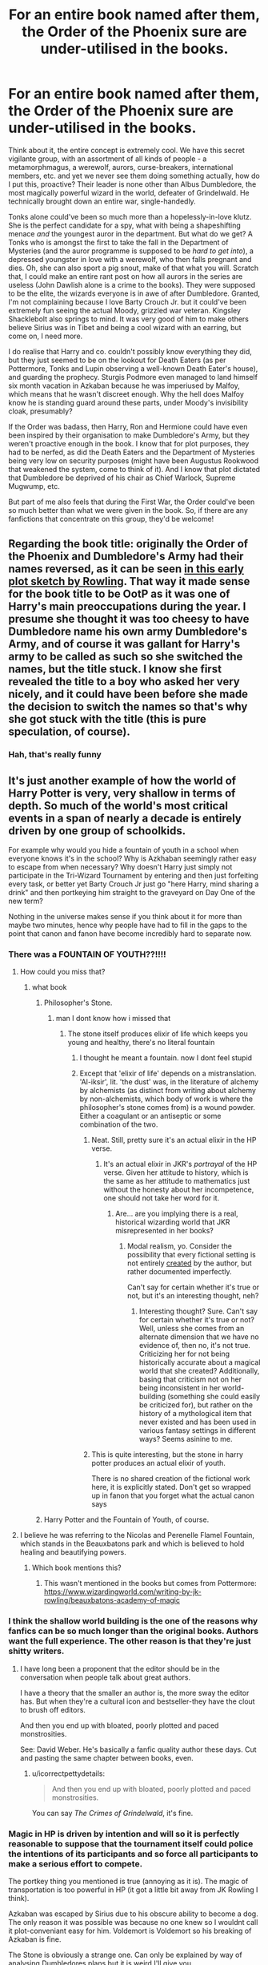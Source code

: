 #+TITLE: For an entire book named after them, the Order of the Phoenix sure are under-utilised in the books.

* For an entire book named after them, the Order of the Phoenix sure are under-utilised in the books.
:PROPERTIES:
:Score: 408
:DateUnix: 1589490350.0
:DateShort: 2020-May-15
:FlairText: Discussion/Request
:END:
Think about it, the entire concept is extremely cool. We have this secret vigilante group, with an assortment of all kinds of people - a metamorphmagus, a werewolf, aurors, curse-breakers, international members, etc. and yet we never see them doing something actually, how do I put this, proactive? Their leader is none other than Albus Dumbledore, the most magically powerful wizard in the world, defeater of Grindelwald. He technically brought down an entire war, single-handedly.

Tonks alone could've been so much more than a hopelessly-in-love klutz. She is the perfect candidate for a spy, what with being a shapeshifting menace /and/ the youngest auror in the department. But what do we get? A Tonks who is amongst the first to take the fall in the Department of Mysteries (and the auror programme is supposed to be /hard to get into/), a depressed youngster in love with a werewolf, who then falls pregnant and dies. Oh, she can also sport a pig snout, make of that what you will. Scratch that, I could make an entire rant post on how all aurors in the series are useless (John Dawlish alone is a crime to the books). They were supposed to be the elite, the wizards everyone is in awe of after Dumbledore. Granted, I'm not complaining because I love Barty Crouch Jr. but it could've been extremely fun seeing the actual Moody, grizzled war veteran. Kingsley Shacklebolt also springs to mind. It was very good of him to make others believe Sirius was in Tibet and being a cool wizard with an earring, but come on, I need more.

I do realise that Harry and co. couldn't possibly know everything they did, but they just seemed to be on the lookout for Death Eaters (as per Pottermore, Tonks and Lupin observing a well-known Death Eater's house), and guarding the prophecy. Sturgis Podmore even managed to land himself six month vacation in Azkaban because he was imperiused by Malfoy, which means that he wasn't discreet enough. Why the hell does Malfoy know he is standing guard around these parts, under Moody's invisibility cloak, presumably?

If the Order was badass, then Harry, Ron and Hermione could have even been inspired by their organisation to make Dumbledore's Army, but they weren't proactive enough in the book. I know that for plot purposes, they had to be nerfed, as did the Death Eaters and the Department of Mysteries being very low on security purposes (might have been Augustus Rookwood that weakened the system, come to think of it). And I know that plot dictated that Dumbledore be deprived of his chair as Chief Warlock, Supreme Mugwump, etc.

But part of me also feels that during the First War, the Order could've been so much better than what we were given in the book. So, if there are any fanfictions that concentrate on this group, they'd be welcome!


** Regarding the book title: originally the Order of the Phoenix and Dumbledore's Army had their names reversed, as it can be seen [[http://cdn8.openculture.com/wp-content/uploads/2014/07/JK-Rowlings-Phoenix-Plot-Outline.jpg][in this early plot sketch by Rowling]]. That way it made sense for the book title to be OotP as it was one of Harry's main preoccupations during the year. I presume she thought it was too cheesy to have Dumbledore name his own army Dumbledore's Army, and of course it was gallant for Harry's army to be called as such so she switched the names, but the title stuck. I know she first revealed the title to a boy who asked her very nicely, and it could have been before she made the decision to switch the names so that's why she got stuck with the title (this is pure speculation, of course).
:PROPERTIES:
:Author: Byrana
:Score: 94
:DateUnix: 1589497386.0
:DateShort: 2020-May-15
:END:

*** Hah, that's really funny
:PROPERTIES:
:Author: beetnemesis
:Score: 10
:DateUnix: 1589537660.0
:DateShort: 2020-May-15
:END:


** It's just another example of how the world of Harry Potter is very, very shallow in terms of depth. So much of the world's most critical events in a span of nearly a decade is entirely driven by one group of schoolkids.

For example why would you hide a fountain of youth in a school when everyone knows it's in the school? Why is Azkhaban seemingly rather easy to escape from when necessary? Why doesn't Harry just simply not participate in the Tri-Wizard Tournament by entering and then just forfeiting every task, or better yet Barty Crouch Jr just go "here Harry, mind sharing a drink" and then portkeying him straight to the graveyard on Day One of the new term?

Nothing in the universe makes sense if you think about it for more than maybe two minutes, hence why people have had to fill in the gaps to the point that canon and fanon have become incredibly hard to separate now.
:PROPERTIES:
:Author: Apache287
:Score: 227
:DateUnix: 1589491606.0
:DateShort: 2020-May-15
:END:

*** There was a FOUNTAIN OF YOUTH??!!!!
:PROPERTIES:
:Author: CallMeSundown84
:Score: 52
:DateUnix: 1589492080.0
:DateShort: 2020-May-15
:END:

**** How could you miss that?
:PROPERTIES:
:Author: RayMossZX92
:Score: 18
:DateUnix: 1589492451.0
:DateShort: 2020-May-15
:END:

***** what book
:PROPERTIES:
:Author: CallMeSundown84
:Score: 11
:DateUnix: 1589492665.0
:DateShort: 2020-May-15
:END:

****** Philosopher's Stone.
:PROPERTIES:
:Author: RayMossZX92
:Score: 38
:DateUnix: 1589492702.0
:DateShort: 2020-May-15
:END:

******* man I dont know how i missed that
:PROPERTIES:
:Author: CallMeSundown84
:Score: 14
:DateUnix: 1589492927.0
:DateShort: 2020-May-15
:END:

******** The stone itself produces elixir of life which keeps you young and healthy, there's no literal fountain
:PROPERTIES:
:Author: chlorinecrownt
:Score: 60
:DateUnix: 1589494476.0
:DateShort: 2020-May-15
:END:

********* I thought he meant a fountain. now I dont feel stupid
:PROPERTIES:
:Author: CallMeSundown84
:Score: 65
:DateUnix: 1589494517.0
:DateShort: 2020-May-15
:END:


********* Except that 'elixir of life' depends on a mistranslation. 'Al-iksir', lit. 'the dust' was, in the literature of alchemy by alchemists (as distinct from writing about alchemy by non-alchemists, which body of work is where the philosopher's stone comes from) is a wound powder. Either a coagulant or an antiseptic or some combination of the two.
:PROPERTIES:
:Author: ConsiderableHat
:Score: 21
:DateUnix: 1589496600.0
:DateShort: 2020-May-15
:END:

********** Neat. Still, pretty sure it's an actual elixir in the HP verse.
:PROPERTIES:
:Author: chlorinecrownt
:Score: 29
:DateUnix: 1589497012.0
:DateShort: 2020-May-15
:END:

*********** It's an actual elixir in JKR's /portrayal/ of the HP verse. Given her attitude to history, which is the same as her attitude to mathematics just without the honesty about her incompetence, one should not take her word for it.
:PROPERTIES:
:Author: ConsiderableHat
:Score: 20
:DateUnix: 1589498981.0
:DateShort: 2020-May-15
:END:

************ Are... are you implying there is a real, historical wizarding world that JKR misrepresented in her books?
:PROPERTIES:
:Author: darkpothead
:Score: 14
:DateUnix: 1589508224.0
:DateShort: 2020-May-15
:END:

************* Modal realism, yo. Consider the possibility that every fictional setting is not entirely _created_ by the author, but rather documented imperfectly.

Can't say for certain whether it's true or not, but it's an interesting thought, neh?
:PROPERTIES:
:Author: seylerius
:Score: 5
:DateUnix: 1589515227.0
:DateShort: 2020-May-15
:END:

************** Interesting thought? Sure. Can't say for certain whether it's true or not? Well, unless she comes from an alternate dimension that we have no evidence of, then no, it's not true. Criticizing her for not being historically accurate about a magical world that she created? Additionally, basing that criticism not on her being inconsistent in her world-building (something she could easily be criticized for), but rather on the history of a mythological item that never existed and has been used in various fantasy settings in different ways? Seems asinine to me.
:PROPERTIES:
:Author: darkpothead
:Score: 9
:DateUnix: 1589520305.0
:DateShort: 2020-May-15
:END:


********** This is quite interesting, but the stone in harry potter produces an actual elixir of youth.

There is no shared creation of the fictional work here, it is explicitly stated. Don't get so wrapped up in fanon that you forget what the actual canon says
:PROPERTIES:
:Author: beetnemesis
:Score: 7
:DateUnix: 1589537483.0
:DateShort: 2020-May-15
:END:


****** Harry Potter and the Fountain of Youth, of course.
:PROPERTIES:
:Author: icefire9
:Score: 16
:DateUnix: 1589501205.0
:DateShort: 2020-May-15
:END:


**** I believe he was referring to the Nicolas and Perenelle Flamel Fountain, which stands in the Beauxbatons park and which is believed to hold healing and beautifying powers.
:PROPERTIES:
:Author: h_erbivore
:Score: 10
:DateUnix: 1589499971.0
:DateShort: 2020-May-15
:END:

***** Which book mentions this?
:PROPERTIES:
:Author: babyleafsmom
:Score: 8
:DateUnix: 1589531131.0
:DateShort: 2020-May-15
:END:

****** This wasn't mentioned in the books but comes from Pottermore: [[https://www.wizardingworld.com/writing-by-jk-rowling/beauxbatons-academy-of-magic]]
:PROPERTIES:
:Author: Alexqwerty
:Score: 3
:DateUnix: 1589571708.0
:DateShort: 2020-May-16
:END:


*** I think the shallow world building is the one of the reasons why fanfics can be so much longer than the original books. Authors want the full experience. The other reason is that they're just shitty writers.
:PROPERTIES:
:Author: xxshrekingxx
:Score: 28
:DateUnix: 1589512200.0
:DateShort: 2020-May-15
:END:

**** I have long been a proponent that the editor should be in the conversation when people talk about great authors.

I have a theory that the smaller an author is, the more sway the editor has. But when they're a cultural icon and bestseller-they have the clout to brush off editors.

And then you end up with bloated, poorly plotted and paced monstrosities.

See: David Weber. He's basically a fanfic quality author these days. Cut and pasting the same chapter between books, even.
:PROPERTIES:
:Author: TheBlueSully
:Score: 20
:DateUnix: 1589524183.0
:DateShort: 2020-May-15
:END:

***** u/icorrectpettydetails:
#+begin_quote
  And then you end up with bloated, poorly plotted and paced monstrosities.
#+end_quote

You can say /The Crimes of Grindelwald/, it's fine.
:PROPERTIES:
:Author: icorrectpettydetails
:Score: 19
:DateUnix: 1589538134.0
:DateShort: 2020-May-15
:END:


*** Magic in HP is driven by intention and will so it is perfectly reasonable to suppose that the tournament itself could police the intentions of its participants and so force all participants to make a serious effort to compete.

The portkey thing you mentioned is true (annoying as it is). The magic of transportation is too powerful in HP (it got a little bit away from JK Rowling I think).

Azkaban was escaped by Sirius due to his obscure ability to become a dog. The only reason it was possible was because no one knew so I wouldnt call it plot-conveniant easy for him. Voldemort is Voldemort so his breaking of Azkaban is fine.

The Stone is obviously a strange one. Can only be explained by way of analysing Dumbledores plans but it is weird I'll give you.

I agree overall but I do think people give the sentience of magic too little thought. Magic doesent have to be something that can be escaped by clever lawyering - it can be a mysterious force that isn't necassarily moral or fair to Harry.
:PROPERTIES:
:Author: Zephrok
:Score: 31
:DateUnix: 1589494712.0
:DateShort: 2020-May-15
:END:

**** u/ConsiderableHat:
#+begin_quote
  The Stone is obviously a strange one. Can only be explained by way of analysing Dumbledores plans but it is weird I'll give you.
#+end_quote

The charitable explanation is that what was in the Mirror was a convincing fake, and the Flamels' "death" was them moving to another country and changing their names.
:PROPERTIES:
:Author: ConsiderableHat
:Score: 32
:DateUnix: 1589496685.0
:DateShort: 2020-May-15
:END:

***** I like to imagine dumbledore had it all planned out

Only to show up and be like why the fuck is hermione saying harry is down there why the fuck does ron looked fuck up oh harry aint dead thats good

the fuck happened

and then harry tells him about nicholas flamel dumbledore just acts cool
:PROPERTIES:
:Author: CommanderL3
:Score: 33
:DateUnix: 1589497420.0
:DateShort: 2020-May-15
:END:

****** You know, with all that went around Harry, this must be about how Dumbledore felt all the time.

The fuck you mean twas a basilisk? Those fucker kill, period. Not petrify. What?! Girls bathroom?! What the fuck was Salazar thinking?

Of course it was him who cast the patronus. He can't be arsed to study, but patronus? Oh no big deal.

Things like that.
:PROPERTIES:
:Author: JaimeJabs
:Score: 40
:DateUnix: 1589499769.0
:DateShort: 2020-May-15
:END:

******* It reminds me of the time I thought about the fan theory about dumbledore as ron

and that dumbleron was actually freaking out about everything while pretending everything was fine.

dumbledore 'sirius is innocent, the fuck he confess for, why the fuck did he scream he killed them on the way to azakaban'
:PROPERTIES:
:Author: CommanderL3
:Score: 27
:DateUnix: 1589503345.0
:DateShort: 2020-May-15
:END:

******** Is there a fanfiction with that idea?
:PROPERTIES:
:Author: stedile
:Score: 6
:DateUnix: 1589516635.0
:DateShort: 2020-May-15
:END:


****** Yep. A bunch of traps perfectly designed to slow down a thief without being overly dangerous for students, with the stone behind a defense that Voldemort could never circumvent before Dumbledore could close the trap around him. Absolutely foolproof.

Then Harry ignores all common sense and runs in, bungling the entire operation with his pure heart.
:PROPERTIES:
:Author: 1-1-19MemeBrigade
:Score: 14
:DateUnix: 1589531209.0
:DateShort: 2020-May-15
:END:

******* [[https://youtu.be/cD-wyaMp4LU][Boy do I have a video for you]]
:PROPERTIES:
:Author: Deathstroke317
:Score: 2
:DateUnix: 1592342250.0
:DateShort: 2020-Jun-17
:END:


****** [[https://youtu.be/cD-wyaMp4LU][Boy do I have a video for you]]
:PROPERTIES:
:Author: Deathstroke317
:Score: 3
:DateUnix: 1592342243.0
:DateShort: 2020-Jun-17
:END:


**** Except even in the books they tell him he doesn't have to complete the challenges. Nothing stops him just fucking each one up or giving up. He just "has to compete". Magic is never shown to be sentient, just another natural phenomenon that exists and some can harness.

Also it's not an obscure ability, it's one so common there's a registry you have to sign up to like a driving licence. The idea that the entire security apparatus of the most heavily secured prison in the UK is defeated by /turning into a dog/ is ludicrous.
:PROPERTIES:
:Author: Apache287
:Score: 24
:DateUnix: 1589497471.0
:DateShort: 2020-May-15
:END:

***** I'd say it actually is a pretty obscure ability, because despite there being a registration system, Hermione says there were 7 I think registered animagi within the last century. Sure, we have more examples of unregistered animagi then there are registered, but that still points to the fact that it's a considerably rare ability, especially because of the complex magic involved. It's still a bit odd that the Azkaban guards never took them into account, but I guess they just overlooked it, kinda like the drain grate in the wall of Helm's Deep.
:PROPERTIES:
:Author: nickbrown101
:Score: 26
:DateUnix: 1589502572.0
:DateShort: 2020-May-15
:END:

****** As far as Azkaban goes, I'd like to think that the wizarding world just over-relied on the Dementors there to keep everything in check. Why would you need to spend resources on Aurors and other DMLE folk to guard prisoners in a hole in the ground they can't escape from and is surrounded by literal demons who suck out your soul if they catch you? None of them have wands, so whatever paltry magic they can conjure is sapped by the ever-present depression that congregates the area.

Even someone as powerful as Dumbledore would be crippled by such a place without a wand. The animagus form is probably its only flaw as a prison.
:PROPERTIES:
:Author: Poonchow
:Score: 22
:DateUnix: 1589511219.0
:DateShort: 2020-May-15
:END:

******* u/horrorshowjack:
#+begin_quote
  Even someone as powerful as Dumbledore would be crippled by such a place without a wand. The animagus form is probably its only flaw as a prison.
#+end_quote

And Ougadou graduates.
:PROPERTIES:
:Author: horrorshowjack
:Score: 3
:DateUnix: 1589578851.0
:DateShort: 2020-May-16
:END:


****** also, even if there is a large amount of unregistered animagus, how many of them can actually use their transformation in a helpful way. Sure a skinny dog can walk out, but what about anyting decently broad? or a fish?
:PROPERTIES:
:Author: frissonaddict
:Score: 3
:DateUnix: 1589586471.0
:DateShort: 2020-May-16
:END:


**** Dumbledore in the philosophers stone didn't know about the Horcruxes at this point he only knew about the prophecy. I imagine he put it there to weed out Voldemort so Harry could kill him.
:PROPERTIES:
:Author: paulfromtwitch
:Score: 5
:DateUnix: 1589526052.0
:DateShort: 2020-May-15
:END:


*** For such a "shallow" world you people sure have stuck around. For thirteen years in fact.
:PROPERTIES:
:Author: u-useless
:Score: 17
:DateUnix: 1589529422.0
:DateShort: 2020-May-15
:END:

**** And Star Trek has horrendous cheap set design. It's almost like you can enjoy the characters and wonder of it while recognising that once you look behind the curtain it's a bit of a mess or something...
:PROPERTIES:
:Author: Apache287
:Score: 9
:DateUnix: 1589537529.0
:DateShort: 2020-May-15
:END:

***** Oh, I can enjoy it alright. I just don't understand the constant need for people to point out every little perceived fault. I swear every other guy on here thinks he's some sort of a literary critic or an accomplished author or something. It's just a fun pastime, not a math problem where everything has to be perfect.

Not liking something is perfectly fine. For example, I don't like rap music. However, I don't search out fans of rap music to tell them that the lyrics are "shallow".
:PROPERTIES:
:Author: u-useless
:Score: 10
:DateUnix: 1589538466.0
:DateShort: 2020-May-15
:END:

****** Again, I do enjoy it. I just don't overreact to noting how the world is rather shallow.
:PROPERTIES:
:Author: Apache287
:Score: 1
:DateUnix: 1589558215.0
:DateShort: 2020-May-15
:END:

******* low fantasy/ classic fantasy isn't shallow nor is this series.
:PROPERTIES:
:Author: Brilliant_Sea
:Score: 2
:DateUnix: 1589562715.0
:DateShort: 2020-May-15
:END:


*** For the try wizard tournament I like the idea that the trials would make for a better sacrifice, basically making it part of the resurrection ritual.
:PROPERTIES:
:Author: fenrisragnarok
:Score: 4
:DateUnix: 1589534410.0
:DateShort: 2020-May-15
:END:

**** Hi I know I'm late to this thread but I just had to add this since no one else has:

They did it that way to make it seem like Harry died in the tournament, allowing Voldemort's return to stay a secret from everyone but the DEs . This would've given him time to plot without the whole world plotting against him.

I presume that's why the cup was a two way portkey too, so they could just send back his body with no one the wiser about how it happened. Maybe they'd use Nagini to fuck up the body a bit and make it look like an acromantula, or maybe they'd planned to pin it on Krum cursing people in the maze.
:PROPERTIES:
:Author: yazzledore
:Score: 2
:DateUnix: 1589939343.0
:DateShort: 2020-May-20
:END:


**** maybe one of the hidden factors about the ritual

was the blood forcibly taken had to be after a bunch of trials of the enemy
:PROPERTIES:
:Author: CommanderL3
:Score: 1
:DateUnix: 1589597913.0
:DateShort: 2020-May-16
:END:


** Part of me really want to believe they were getting up to some serious stuff in the background and, in fairness, there's no reason why an intelligent auror can't be depressed or love sick. They are all people, at the end.

On the other hand, I very much believe every sector has people who have somehow come to be respected in their profession, despite very much embodying the tortoise on a post meme. The wizarding world seems to be especially ripe for it, given the predominance of elite blood purists in the highest posts at the ministry.
:PROPERTIES:
:Author: Luna-shovegood
:Score: 35
:DateUnix: 1589493174.0
:DateShort: 2020-May-15
:END:


** That's one of Rowling's most effective world building tricks. She hints at all this amazing stuff going on in the background without giving us the actual details. The readers have to use our imaginations to fill in the details ourselves.

Similarly, she made the older Weasley brothers, who were offscreen most of the time, the most interesting ones. An Indiana Jones type treasure hunter, a dragon tamer, an amoral politician, the brilliantly witty tricksters... And which siblings did she focus on? The boy who's pretty good at chess for a kid, and a kid whose main distinguishing characteristic is that she's a girl. The books are so addictive because Rowling created a desire to know more about these fascinating characters, and didn't satisfy it.
:PROPERTIES:
:Author: MTheLoud
:Score: 71
:DateUnix: 1589500083.0
:DateShort: 2020-May-15
:END:


** If I'm being generous to JKR, this might be an example in canon of the irony of Dumbledore spending decades playing chessmaster only to be scuppered by the fact that canon Harry is not a particularly strategic player, or one who will make the moves Dumbledore predicts.

Arguably, a lot of the tools Dumbledore set up for Harry to use - the Cloak, the Sword of Gryffindor, arguably Hermione and her Time-Turner, potentially the Marauder's Map - were really quite poorly utilized by Harry until he was nudged into making better use of them, or directly reminded. There's definitely a reading there that Dumbledore sent Harry the Order directly in book 5 with the intention that he would build relationships and friendships, and that he would come to use them as an army of sorts, or as assistance, in later years when things became serious. (perhaps the DA, too)

Unfortunately, /also/ due to Dumbledore's machinations, Harry has grown up neglected and unable to easily trust or rely on others, and so he does not think of playing that way, in a way that by this point is almost second-nature to Dumbledore himself.

It's a reading I like, anyway, and it plays into other moments in the books where Harry commits a fatal error due to recklessness or carelessness.
:PROPERTIES:
:Author: 360Saturn
:Score: 41
:DateUnix: 1589497514.0
:DateShort: 2020-May-15
:END:

*** I quite agree. Harry is an interesting protagonist, because he makes a ton of mistakes, because he is highly skeptical of adults and authority in general. He manages to luck out of danger most of the time, but he's also got a stalwart willpower and manages to just brute-force most of his problems. He's proactive in a sense but gets prodded along throughout his journey.
:PROPERTIES:
:Author: Poonchow
:Score: 14
:DateUnix: 1589511603.0
:DateShort: 2020-May-15
:END:


*** u/TheBlueSully:
#+begin_quote
  If I'm being generous to JKR, this might be an example in canon of the irony of Dumbledore spending decades playing chessmaster only to be scuppered by the fact that canon Harry is not a particularly strategic player, or one who will make the moves Dumbledore predicts.
#+end_quote

I really love the fact that Newt went to France because of being lovesick, and NOT because of Dumbledore's machinations. I hope that sort of thing continues, as a great retcon of Dumbledore actually being tremendously overrated. Not actually a mover & shaker, just a personally strong wizard who managed to be a pain in the ass and take credit for other people's work.
:PROPERTIES:
:Author: TheBlueSully
:Score: -4
:DateUnix: 1589524349.0
:DateShort: 2020-May-15
:END:


** The Order had a casualty rate which would have had any military commander court-martialed, or given a handgun and told to do the honourable thing.

A competent Order would have resolved the plot in 5 minutes, which is why it has to be incompetent. Same goes for the Ministry or the bad guys. They are capable, they win. That is an issue inherent to teenage protagonists, though.

If you wanted to make everyone competent, you need to change the surrounding landscape to make it work. Something more akin to Weimar Germany (close to a failed state, lots of unrest, no stable government, political violence from all sides and interest groups) where you have the good guys struggle with internal matters more (eg corruption in the DMLE stops a lot of good Aurors from doing their work since they are sidelined or the arrest they make do not result in convictions).
:PROPERTIES:
:Author: Hellstrike
:Score: 25
:DateUnix: 1589503118.0
:DateShort: 2020-May-15
:END:

*** u/TheBlueSully:
#+begin_quote
  The Order had a casualty rate which would have had any military commander court-martialed, or given a handgun and told to do the honourable thing.A competent Order would have resolved the plot in 5 minutes, which is why it has to be incompetent. Same goes for the Ministry or the bad guys. They are capable, they win. That is an issue inherent to teenage protagonists, though.If you wanted to make everyone competent, you need to change the surrounding landscape to make it work. Something more akin to Weimar Germany (close to a failed state,
#+end_quote

That's actually a big part of why I love The Hunger Games. It works in that sense.
:PROPERTIES:
:Author: TheBlueSully
:Score: 8
:DateUnix: 1589524451.0
:DateShort: 2020-May-15
:END:


*** I feel like "incompetent" describes about 85% of the wizarding population...on a good day
:PROPERTIES:
:Author: phoenixlance13
:Score: 13
:DateUnix: 1589508480.0
:DateShort: 2020-May-15
:END:

**** Chessmaster Dumblredore points this out himself when praising Hermione for solving Snape's potion riddle. Which implies only Snape, Hermione, and Dumbledore are logical. I dig it.
:PROPERTIES:
:Author: crystalized17
:Score: 5
:DateUnix: 1589510236.0
:DateShort: 2020-May-15
:END:


*** The Aurors aren't much better. You've got competent operatives like Kingsley who's capable of fighting multiple opponents and then Dawlish who let an unarmed Dirk Cresswell escape from him. Hagrid mentioned that the 4 Aurors that stunned McGonagall couldn't have beaten her without the element of surprise.

So what's the point of having magical SOF if some of them are seen as not special? McGonagall says Auror training is super selective and they only take the best, but they sure don't live up to expectations.
:PROPERTIES:
:Author: SubspaceEmbassy
:Score: 3
:DateUnix: 1589521652.0
:DateShort: 2020-May-15
:END:

**** Dawlish is affected by the Confundus Charm and, while I take much of what Hagrid says with a grain of salt, I imagine she, Slughorn, Flitwick, Snape, and certain Death Eaters would, individually, not struggle with 3-4 Aurors.
:PROPERTIES:
:Author: Ash_Lestrange
:Score: 7
:DateUnix: 1589530275.0
:DateShort: 2020-May-15
:END:

***** Fair point on Dawlish on the Confundus Charm. I'm still confused at how the Aurors are shown in canon. They're hyped up to be elite dark wizard catchers but rarely do they ever perform. I don't see the point of creating magical special forces when they're not shown to be exceptional. McGonagall said to Harry that they only take the best and that Tonks was the only accepted candidate in years. So why is Kingsley able to fight multiple combatants in DH on a Thestral protecting Hermione and held his own against 2 opponents in the Department of Mysteries before going down against Bellatrix but 4 Aurors without the element of surprise would lose to McGonagall? Or the fact that Dawlish is susceptible to be Confunded over and over. One would think magical SOF would be more consistent.
:PROPERTIES:
:Author: SubspaceEmbassy
:Score: 1
:DateUnix: 1589531135.0
:DateShort: 2020-May-15
:END:

****** u/Ash_Lestrange:
#+begin_quote
  McGonagall said to Harry that they only take the best
#+end_quote

Of who applies and/or accepts an offer.

Kingsley is better than most Aurors, but not as good as Bellatrix. McGonagall is better than most Aurors, including Kingsley. Snape and Bellatrix are probably on equal footing, but I'll give the edge to Snape.

Dawlish was only confunded once to my understanding and it appeared to be a very good one.

The Aurors are good to very good, but there are Death Eaters and Order members who are just as good.
:PROPERTIES:
:Author: Ash_Lestrange
:Score: 6
:DateUnix: 1589531954.0
:DateShort: 2020-May-15
:END:

******* Dawlish was confounded by Dumbledore in HPB when Scrimgeour tasked him with finding out what he was trying to do. No shame in Dumbledore doing that. But he also gets confounded again as Snape said to Yaxley when discussing the Death Eaters plans for Harry in the beginning of DH, where Snape comments that Dawlish is susceptible to the Confundus Charm. Which leads to Dawlish losing an unarmed Dirk Cresswell and taken down by Neville's grandma who failed her Charms OWL.

Really not a good look for magical special forces. Ineffective Aurors is a pet peeve of mine with the series given how Harry was captivated of becoming an Auror because of fake Moody's suggestion and it was an interesting piece of worldbuilding in OOTP.
:PROPERTIES:
:Author: SubspaceEmbassy
:Score: 2
:DateUnix: 1589533859.0
:DateShort: 2020-May-15
:END:

******** No, Dumbledore says he jinxed Dawlish twice. The Confundus is a charm.

Arthur, Kingsley, and Tonks have access to Dawlish. We also know Arthur is good with Charms. It's not a stretch to imagine any of the three pulled him aside then confunded him with his guard down.

And I can't find anything that says Cresswell was unarmed. He says he stunned Dawlish and even remarks he got away because "Dawlish wasn't quite right. Might be Confunded."
:PROPERTIES:
:Author: Ash_Lestrange
:Score: 3
:DateUnix: 1589534973.0
:DateShort: 2020-May-15
:END:


**** it could be that most of best aurors died in the last war and they are not back up to prime

so the current aurors are basically the worse ones
:PROPERTIES:
:Author: CommanderL3
:Score: 2
:DateUnix: 1589598031.0
:DateShort: 2020-May-16
:END:


**** So I feel like Aurors are more like detectives than gladiators.
:PROPERTIES:
:Author: ragnarockette
:Score: 1
:DateUnix: 1596252110.0
:DateShort: 2020-Aug-01
:END:


** Guys, not every choice an author doesn't make is a mistake. Yo have to judge the book they wrote , not the book they could have. The book follows Harry's p.o,v exclusively (except for the quidditch match chapter in book one and some horcrux visions/dreams). This is overall a good choice for the series. It does however mean that not everything that is happening can be on screen (and often books are worse off for everything happening on screen.) As Harry is not old enough to join the Order, its activites are instead implied.

Also, can you imagine if Rowling had added more Order to the books? OotP is already over long and under-edited as are the last three books (that's not to say they aren't excellent> Rowling herself has said she wishes she could do a new director's cut of those three books.

Harry Potter is the coming of age story of Harry Potter. As such we get an intimate portrayal of his life, struggles, and triumphs. Anything more in the actual books would dilute that and lead to a lesser experience.

Also, this idea that if world building isn't on the page it is shallow is ridiculous and a result of over written high fantasy books, which seem to be popular right now.

The great thing about fanfiction is that it allows us to explore parts of the world and stories that weren't central to the plot. But, just because something can make a great fanfiction doesn't mean it belongs in the books.
:PROPERTIES:
:Author: Brilliant_Sea
:Score: 27
:DateUnix: 1589508910.0
:DateShort: 2020-May-15
:END:

*** u/Ash_Lestrange:
#+begin_quote
  Harry's p.o,v exclusively
#+end_quote

Yeah, this thread strikes me as odd because when it comes to disagreeing with Harry's judgment of a character or moment they like he's a poor narrator. Suddenly it's ignored the series is 98% Harry's POV.
:PROPERTIES:
:Author: Ash_Lestrange
:Score: 9
:DateUnix: 1589530598.0
:DateShort: 2020-May-15
:END:

**** yeah I feel people like to have it both ways with Harry.
:PROPERTIES:
:Author: Brilliant_Sea
:Score: 2
:DateUnix: 1589562512.0
:DateShort: 2020-May-15
:END:


*** I didn't really mean to say that the world she built is shallow, just that the Order would've been such a cool inspiration to Dumbledore's Army, although I do not really know why the thread has taken this general direction. Nevertheless, some interesting discussion has taken place so I don't really mind.
:PROPERTIES:
:Score: 5
:DateUnix: 1589531155.0
:DateShort: 2020-May-15
:END:

**** yeah I was mostly responding to the comments with the post rather than your entry
:PROPERTIES:
:Author: Brilliant_Sea
:Score: 4
:DateUnix: 1589562475.0
:DateShort: 2020-May-15
:END:


*** u/_simrendipity:
#+begin_quote
  Yo have to judge the book they wrote , not the book they could have.
#+end_quote

Yessss...true that!!
:PROPERTIES:
:Author: _simrendipity
:Score: 6
:DateUnix: 1589519282.0
:DateShort: 2020-May-15
:END:


** I think we have to assume the Order was carrying out duties of protection throughout the land. What does Tonks do in her spare time? Lupin? Mad-Eye? What does the Order plan, what are their goals? Why couldn't Harry enlist their help when looking for Horcruxes? They operate in secret anyway. We know Kingsley protects the muggle Prime Minister.

The Order of the Phoenix is such a meaty book and yet so much of the content is just interaction that happens at school. That is the way that the books are written, and we see everything from only Harry's perspective. But wouldn't he have wanted to know what was going on? We know he is curious. We know he questions everything. We don't even know what the Ministry is doing.

I think all we can say is that Rowling chose to ignore much of the background and focus on her protagonists. As other commenters said, this does add to the mystery, and all the extra content that came after the books were published serves to uncover bits of the mystery. We just want more content.

While we can ignore not having enough background on the Order, I think the real problem is that they didn't do more to help Harry's mission. His mission was critical to the defeat of Voldemort, which was the very reason the Order existed--- to fight Voldy!
:PROPERTIES:
:Author: ivyraveneve
:Score: 10
:DateUnix: 1589501357.0
:DateShort: 2020-May-15
:END:


** This is good writing. I've read (or rather, started) many fics where the authors try to cover /everything/ in detail and get horribly bogged down. The Harry Potter books are the story of Harry Potter and stay focused on him. We don't need to know everything about what the Order is doing, just what matters to Harry.
:PROPERTIES:
:Author: Tsorovar
:Score: 9
:DateUnix: 1589527279.0
:DateShort: 2020-May-15
:END:

*** Inconsistency, shitty world-building, and plot holes don't matter since it's the story of Harry Potter? Like seriously...
:PROPERTIES:
:Author: reLincolnX
:Score: 2
:DateUnix: 1589565323.0
:DateShort: 2020-May-15
:END:


** u/420SwagBro:
#+begin_quote
  So, if there are any fanfictions that concentrate on this group, they'd be welcome!
#+end_quote

linkffn(12181042) This fic focuses on the 4 characters listed rather than the Order of the Phoenix as a whole, but it's a great story about what the Order could do to help during the war.
:PROPERTIES:
:Author: 420SwagBro
:Score: 8
:DateUnix: 1589492142.0
:DateShort: 2020-May-15
:END:

*** [[https://www.fanfiction.net/s/12181042/1/][*/Order of Mercy/*]] by [[https://www.fanfiction.net/u/4020275/MandyinKC][/MandyinKC/]]

#+begin_quote
  Set during Harry Potter and the Deathly Hallows. While Harry, Ron, and Hermione are searching for Horcruxes, a small band of witches and wizards are helping Muggle-borns escape persecution by the Ministry of Magic. Follow Bill and Fleur and Percy and Audrey as they struggle with the realities of war, trauma, family, friendship, and romance in the darkest year of their lives.
#+end_quote

^{/Site/:} ^{fanfiction.net} ^{*|*} ^{/Category/:} ^{Harry} ^{Potter} ^{*|*} ^{/Rated/:} ^{Fiction} ^{M} ^{*|*} ^{/Chapters/:} ^{56} ^{*|*} ^{/Words/:} ^{276,356} ^{*|*} ^{/Reviews/:} ^{857} ^{*|*} ^{/Favs/:} ^{446} ^{*|*} ^{/Follows/:} ^{258} ^{*|*} ^{/Updated/:} ^{6/29/2017} ^{*|*} ^{/Published/:} ^{10/7/2016} ^{*|*} ^{/Status/:} ^{Complete} ^{*|*} ^{/id/:} ^{12181042} ^{*|*} ^{/Language/:} ^{English} ^{*|*} ^{/Genre/:} ^{Romance/Adventure} ^{*|*} ^{/Characters/:} ^{<Bill} ^{W.,} ^{Fleur} ^{D.>} ^{<Percy} ^{W.,} ^{Audrey} ^{W.>} ^{*|*} ^{/Download/:} ^{[[http://www.ff2ebook.com/old/ffn-bot/index.php?id=12181042&source=ff&filetype=epub][EPUB]]} ^{or} ^{[[http://www.ff2ebook.com/old/ffn-bot/index.php?id=12181042&source=ff&filetype=mobi][MOBI]]}

--------------

*FanfictionBot*^{2.0.0-beta} | [[https://github.com/tusing/reddit-ffn-bot/wiki/Usage][Usage]]
:PROPERTIES:
:Author: FanfictionBot
:Score: 4
:DateUnix: 1589492154.0
:DateShort: 2020-May-15
:END:


** I view them not as front line fighters, but rather as a group to spread awareness and support. It's just that they were eventually put into the position of spearheading the resistance.
:PROPERTIES:
:Author: SpongeBobmobiuspants
:Score: 3
:DateUnix: 1589529736.0
:DateShort: 2020-May-15
:END:


** A large part can be attributed, I think, to something I realized the other day. YA and teen fiction with very young protagonists only tends to let a kid save the day when the surrounding adult population is either oblivious or incompetent. They can be well-meaning as fuckall, but if the adults actually get proactive, they'll never let the eleven-year-old put themselves in actual danger. If my parents or teachers had found out I got up to a quarter of what Harry did at that age I'd have been grounded for the rest of my life, most likely. Thus, Dursleys, ineffective or incompetent authority figures, and outright malevolent ones as well. If the adults can smart, there's no need for a child to fix the world.
:PROPERTIES:
:Author: 4sleeveraincoat
:Score: 3
:DateUnix: 1589595032.0
:DateShort: 2020-May-16
:END:


** u/will1707:
#+begin_quote
  They were supposed to be the elite
#+end_quote

Maybe that's exactly the problem? The best of the best weren't really a match for Voldemort and His band of Kerry psychos.
:PROPERTIES:
:Author: will1707
:Score: 2
:DateUnix: 1589506522.0
:DateShort: 2020-May-15
:END:


** For an entire book named after him, Sirius Black is also underutilized in the books.
:PROPERTIES:
:Author: babyleafsmom
:Score: 2
:DateUnix: 1589530766.0
:DateShort: 2020-May-15
:END:

*** He's literally the big bad of PoA
:PROPERTIES:
:Author: solidariteten
:Score: 2
:DateUnix: 1589575008.0
:DateShort: 2020-May-16
:END:

**** Only to get total of 4 scenes in the coming books.
:PROPERTIES:
:Author: babyleafsmom
:Score: 2
:DateUnix: 1589599556.0
:DateShort: 2020-May-16
:END:

***** Well, the books are about Harry, and Harry is at Hogwarts. Sirius doesn't need more scenes; he's not a main character. I love Sirius so I would have liked to see more of him, but he fills his purpose as a character.
:PROPERTIES:
:Author: solidariteten
:Score: 3
:DateUnix: 1589643367.0
:DateShort: 2020-May-16
:END:


** I agree with this post utterly!! It's one reason why the last 3 books of the series disappoint me. It's like Rowling wanted to make the books more dark and adult and less for kids, but just didn't know how. So much potential was lost.
:PROPERTIES:
:Author: writeronthemoon
:Score: 2
:DateUnix: 1589547136.0
:DateShort: 2020-May-15
:END:


** Cho/Ginny might have been a thing???!??
:PROPERTIES:
:Author: Erkkifloof
:Score: 0
:DateUnix: 1589570312.0
:DateShort: 2020-May-15
:END:


** Well in your defence I didn't really explain it well...
:PROPERTIES:
:Author: RayMossZX92
:Score: -1
:DateUnix: 1589493015.0
:DateShort: 2020-May-15
:END:
